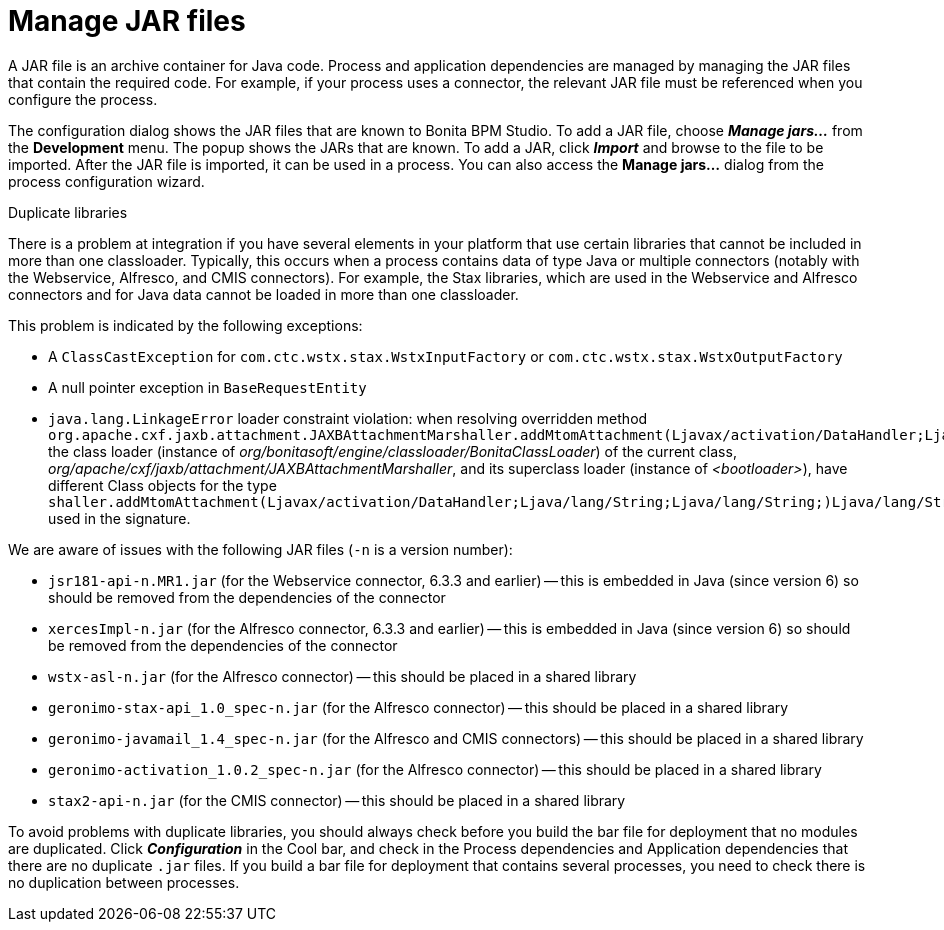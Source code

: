 = Manage JAR files
:description: A JAR file is an archive container for Java code. Process and application dependencies are managed by managing the JAR files that contain the required code.

A JAR file is an archive container for Java code. Process and application dependencies are managed by managing the JAR files that contain the required code.
For example, if your process uses a connector, the relevant JAR file must be referenced when you configure the process.

The configuration dialog shows the JAR files that are known to Bonita BPM Studio. To add a JAR file, choose *_Manage jars..._* from the *Development* menu.
The popup shows the JARs that are known. To add a JAR, click *_Import_* and browse to the file to be imported. After the JAR file is imported, it can be used in a process.
You can also access the *Manage jars...* dialog from the process configuration wizard.

Duplicate libraries
// {.h2}

There is a problem at integration if you have several elements in your platform that use certain libraries that cannot be included in more than one classloader.
Typically, this occurs when a process contains data of type Java or multiple connectors (notably with the Webservice, Alfresco, and CMIS connectors).
For example, the Stax libraries, which are used in the Webservice and Alfresco connectors and for Java data cannot be loaded in more than one classloader.

This problem is indicated by the following exceptions:

* A `ClassCastException` for `com.ctc.wstx.stax.WstxInputFactory` or `com.ctc.wstx.stax.WstxOutputFactory`
* A null pointer exception in `BaseRequestEntity`
* `java.lang.LinkageError` loader constraint violation: when resolving overridden method `org.apache.cxf.jaxb.attachment.JAXBAttachmentMarshaller.addMtomAttachment(Ljavax/activation/DataHandler;Ljava/lang/String;Ljava/lang/String;)Ljava/lang/String;` the class loader (instance of _org/bonitasoft/engine/classloader/BonitaClassLoader_) of the current class, _org/apache/cxf/jaxb/attachment/JAXBAttachmentMarshaller_, and its superclass loader (instance of _<bootloader>_), have different Class objects for the type `shaller.addMtomAttachment(Ljavax/activation/DataHandler;Ljava/lang/String;Ljava/lang/String;)Ljava/lang/String;` used in the signature.

We are aware of issues with the following JAR files (`-n` is a version number):

* `jsr181-api-n.MR1.jar` (for the Webservice connector, 6.3.3 and earlier) -- this is embedded in Java (since version 6) so should be removed from the dependencies of the connector
* `xercesImpl-n.jar` (for the Alfresco connector, 6.3.3 and earlier) -- this is embedded in Java (since version 6) so should be removed from the dependencies of the connector
* `wstx-asl-n.jar` (for the Alfresco connector) -- this should be placed in a shared library
* `geronimo-stax-api_1.0_spec-n.jar` (for the Alfresco connector) -- this should be placed in a shared library
* `geronimo-javamail_1.4_spec-n.jar` (for the Alfresco and CMIS connectors) -- this should be placed in a shared library
* `geronimo-activation_1.0.2_spec-n.jar` (for the Alfresco connector) -- this should be placed in a shared library
* `stax2-api-n.jar` (for the CMIS connector) -- this should be placed in a shared library

To avoid problems with duplicate libraries, you should always check before you build the bar file for deployment that no modules are duplicated.
Click *_Configuration_* in the Cool bar, and check in the Process dependencies and Application dependencies that there are no duplicate `.jar` files.
If you build a bar file for deployment that contains several processes, you need to check there is no duplication between processes.
